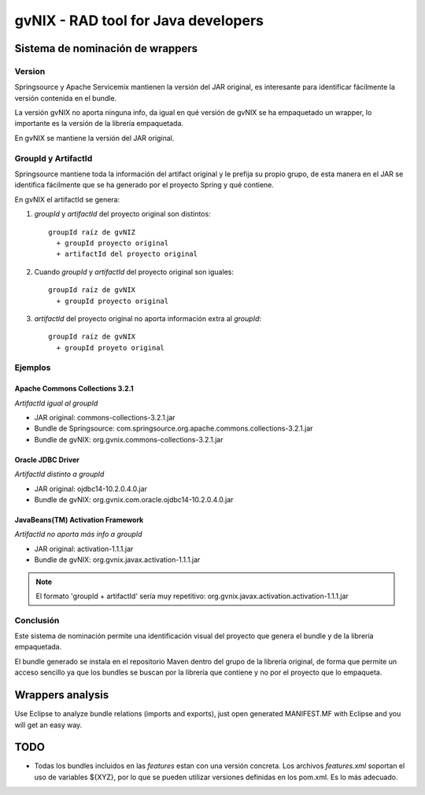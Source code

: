 
======================================
 gvNIX - RAD tool for Java developers
======================================

Sistema de nominación de wrappers
===========================================

Version
--------
Springsource y Apache Servicemix mantienen la versión del JAR original, es interesante para identificar fácilmente la versión contenida en el bundle. 

La versión gvNIX no aporta ninguna info, da igual en qué versión de gvNIX se ha empaquetado un wrapper, lo importante es la versión de la librería empaquetada. 

En gvNIX se mantiene la versión del JAR original.

GroupId y ArtifactId
---------------------

Springsource mantiene toda la información del artifact original y le prefija su propio grupo, de esta manera en el JAR se identifica fácilmente que se ha generado por el proyecto Spring y qué contiene.

En gvNIX el artifactId se genera:

#. *groupId* y *artifactId* del proyecto original son distintos::

    groupId raíz de gvNIZ 
      + groupId proyecto original 
      + artifactId del proyecto original

#. Cuando *groupId* y *artifactId* del proyecto original son iguales::

    groupId raíz de gvNIX 
      + groupId proyecto original

#. *artifactId* del proyecto original no aporta información extra al *groupId*::

    groupId raíz de gvNIX 
      + groupId proyeto original

Ejemplos
----------

Apache Commons Collections 3.2.1 
~~~~~~~~~~~~~~~~~~~~~~~~~~~~~~~~~

*ArtifactId igual al groupId*

* JAR original: commons-collections-3.2.1.jar
* Bundle de Springsource: com.springsource.org.apache.commons.collections-3.2.1.jar
* Bundle de gvNIX: org.gvnix.commons-collections-3.2.1.jar

Oracle JDBC Driver
~~~~~~~~~~~~~~~~~~~~~

*ArtifactId distinto a groupId*

* JAR original: ojdbc14-10.2.0.4.0.jar
* Bundle de gvNIX: org.gvnix.com.oracle.ojdbc14-10.2.0.4.0.jar

JavaBeans(TM) Activation Framework
~~~~~~~~~~~~~~~~~~~~~~~~~~~~~~~~~~~~

*ArtifactId no aporta más info a groupId*

* JAR original: activation-1.1.1.jar
* Bundle de gvNIX: org.gvnix.javax.activation-1.1.1.jar

.. note::

  El formato 'groupId + artifactId' sería muy repetitivo: org.gvnix.javax.activation.activation-1.1.1.jar

Conclusión
------------

Este sistema de nominación permite una identificación visual del proyecto que genera el bundle y de la librería empaquetada.

El bundle generado se instala en el repositorio Maven dentro del grupo de la librería original, de forma que permite un acceso sencillo ya que los bundles se buscan por la librería que contiene y no por el proyecto que lo empaqueta.

Wrappers analysis
==================

Use Eclipse to analyze bundle relations (imports and exports), just open generated MANIFEST.MF with Eclipse and you will get an easy way.

TODO
=====

* Todas los bundles incluidos en las *features* estan con una versión concreta. Los archivos *features.xml* soportan el uso de variables ${XYZ}, por lo que se pueden utilizar versiones definidas en los pom.xml. Es lo más adecuado.


